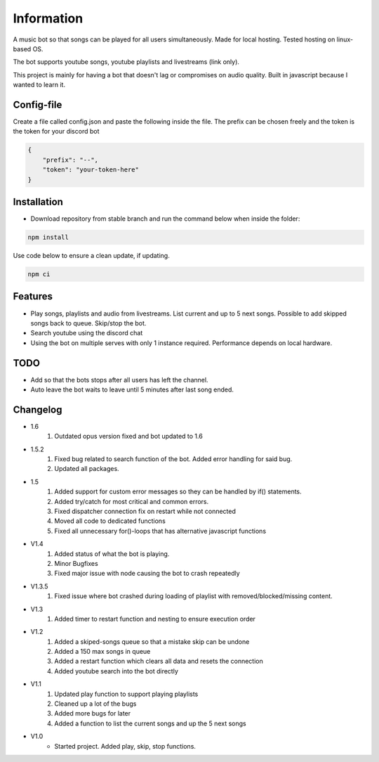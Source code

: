 Information
******************
A music bot so that songs can be played for all users simultaneously. Made for local hosting. Tested hosting on linux-based OS. 

The bot supports youtube songs, youtube playlists and livestreams (link only).

This project is mainly for having a bot that doesn't lag or compromises on audio quality. Built in javascript because I wanted to learn it.

Config-file
-------------------
Create a file called config.json and paste the following inside the file. The prefix can be chosen freely and the token is the token for your discord bot

.. code-block:: javascript

    {
        "prefix": "--",
        "token": "your-token-here"
    }


Installation
--------------------
* Download repository from stable branch and run the command below when inside the folder:

.. code-block:: javascript
    
    npm install

Use code below to ensure a clean update, if updating.

.. code-block:: javascript
    
    npm ci

Features
--------------------
* Play songs, playlists and audio from livestreams. List current and up to 5 next songs. Possible to add skipped songs back to queue. Skip/stop the bot.
* Search youtube using the discord chat
* Using the bot on multiple serves with only 1 instance required. Performance depends on local hardware.

TODO
--------------------
* Add so that the bots stops after all users has left the channel.
* Auto leave the bot waits to leave until 5 minutes after last song ended.

Changelog
--------------------
* 1.6
    1. Outdated opus version fixed and bot updated to 1.6

* 1.5.2
    1. Fixed bug related to search function of the bot. Added error handling for said bug.
    #. Updated all packages.

* 1.5
    1. Added support for custom error messages so they can be handled by if() statements.
    #. Added try/catch for most critical and common errors.
    #. Fixed dispatcher connection fix on restart while not connected
    #. Moved all code to dedicated functions
    #. Fixed all unnecessary for()-loops that has alternative javascript functions

* V1.4
    1. Added status of what the bot is playing.
    #. Minor Bugfixes
    #. Fixed major issue with node causing the bot to crash repeatedly

* V1.3.5
    1. Fixed issue where bot crashed during loading of playlist with removed/blocked/missing content.

* V1.3
    1. Added timer to restart function and nesting to ensure execution order
    
* V1.2
    1. Added a skiped-songs queue so that a mistake skip can be undone
    #. Added a 150 max songs in queue 
    #. Added a restart function which clears all data and resets the connection
    #. Added youtube search into the bot directly

* V1.1 
    1. Updated play function to support playing playlists
    #. Cleaned up a lot of the bugs
    #. Added more bugs for later
    #. Added a function to list the current songs and up the 5 next songs

* V1.0
    * Started project. Added play, skip, stop functions.